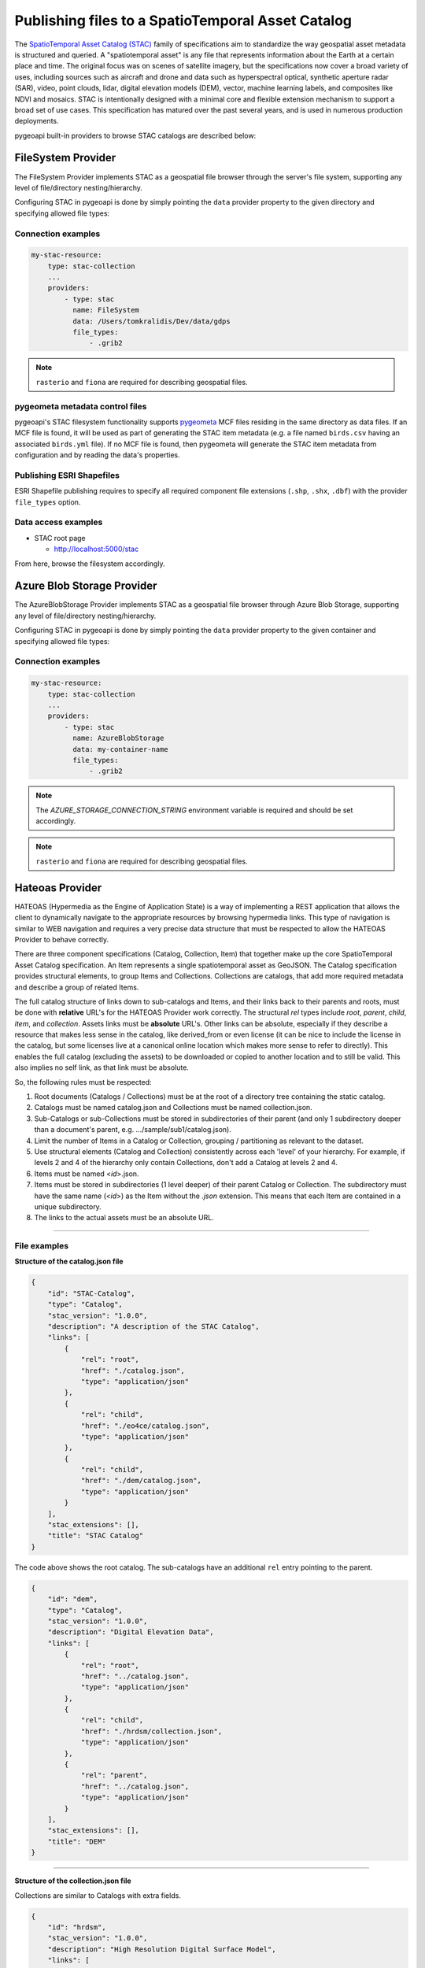 .. _stac:

Publishing files to a SpatioTemporal Asset Catalog
**************************************************

The `SpatioTemporal Asset Catalog (STAC)`_ family of specifications aim to standardize
the way geospatial asset metadata is structured and queried. A "spatiotemporal asset"
is any file that represents information about the Earth at a certain place and time.
The original focus was on scenes of satellite imagery, but the specifications now cover
a broad variety of uses, including sources such as aircraft and drone and data such as
hyperspectral optical, synthetic aperture radar (SAR), video, point clouds, lidar, digital
elevation models (DEM), vector, machine learning labels, and composites like NDVI and
mosaics. STAC is intentionally designed with a minimal core and flexible extension mechanism
to support a broad set of use cases. This specification has matured over the past several
years, and is used in numerous production deployments.

pygeoapi built-in providers to browse STAC catalogs are described below:


FileSystem Provider
===================

The FileSystem Provider implements STAC as a geospatial file browser through the server's file system,
supporting any level of file/directory nesting/hierarchy.

Configuring STAC in pygeoapi is done by simply pointing the ``data`` provider property
to the given directory and specifying allowed file types:

Connection examples
-------------------

.. code-block:: yaml

   my-stac-resource:
       type: stac-collection
       ...
       providers:
           - type: stac
             name: FileSystem
             data: /Users/tomkralidis/Dev/data/gdps
             file_types:
                 - .grib2


.. note::
   ``rasterio`` and ``fiona`` are required for describing geospatial files.


pygeometa metadata control files
--------------------------------

pygeoapi's STAC filesystem functionality supports `pygeometa`_ MCF files residing
in the same directory as data files.  If an MCF file is found, it will be used
as part of generating the STAC item metadata (e.g. a file named ``birds.csv``
having an associated ``birds.yml`` file).  If no MCF file is found, then
pygeometa will generate the STAC item metadata from configuration and by
reading the data's properties.

Publishing ESRI Shapefiles
--------------------------

ESRI Shapefile publishing requires to specify all required component file extensions
(``.shp``, ``.shx``, ``.dbf``) with the provider ``file_types`` option.

Data access examples
--------------------

* STAC root page

  * http://localhost:5000/stac

From here, browse the filesystem accordingly.

Azure Blob Storage Provider
===========================

The AzureBlobStorage Provider implements STAC as a geospatial file browser through Azure Blob Storage,
supporting any level of file/directory nesting/hierarchy.

Configuring STAC in pygeoapi is done by simply pointing the ``data`` provider property
to the given container and specifying allowed file types:

Connection examples
-------------------

.. code-block:: yaml

   my-stac-resource:
       type: stac-collection
       ...
       providers:
           - type: stac
             name: AzureBlobStorage
             data: my-container-name
             file_types:
                 - .grib2


.. note::
   The `AZURE_STORAGE_CONNECTION_STRING` environment variable is required and should be set accordingly.

.. note::
   ``rasterio`` and ``fiona`` are required for describing geospatial files.


Hateoas Provider
================

HATEOAS (Hypermedia as the Engine of Application State) is a way of implementing a REST
application that allows the client to dynamically navigate to the appropriate resources
by browsing hypermedia links. This type of navigation is similar to WEB navigation
and requires a very precise data structure that must be respected to allow the HATEOAS
Provider to behave correctly.

There are three component specifications (Catalog, Collection, Item) that together make
up the core SpatioTemporal Asset Catalog specification. An Item represents a single
spatiotemporal asset as GeoJSON. The Catalog specification provides structural elements,
to group Items and Collections. Collections are catalogs, that add more required metadata
and describe a group of related Items.

The full catalog structure of links down to sub-catalogs and Items, and their links back to
their parents and roots, must be done with **relative** URL's for the HATEOAS Provider work
correctly. The structural *rel* types include *root*, *parent*, *child*, *item*, and
*collection*. Assets links must be **absolute** URL's. Other links can be absolute, especially
if they describe a resource that makes less sense in the catalog, like derived_from or even
license (it can be nice to include the license in the catalog, but some licenses live at a
canonical online location which makes more sense to refer to directly). This enables the
full catalog (excluding the assets) to be downloaded or copied to another location and to
still be valid. This also implies no self link, as that link must be absolute.

So, the following rules must be respected:

1. Root documents (Catalogs / Collections) must be at the root of a directory tree containing the static catalog.

2. Catalogs must be named catalog.json and Collections must be named collection.json.

3. Sub-Catalogs or sub-Collections must be stored in subdirectories of their parent (and only 1 subdirectory deeper than a document's parent, e.g. .../sample/sub1/catalog.json).

4. Limit the number of Items in a Catalog or Collection, grouping / partitioning as relevant to the dataset.

5. Use structural elements (Catalog and Collection) consistently across each 'level' of your hierarchy. For example, if levels 2 and 4 of the hierarchy only contain Collections, don't add a Catalog at levels 2 and 4.

6. Items must be named <*id*>.json.

7. Items must be stored in subdirectories (1 level deeper) of their parent Catalog or Collection. The subdirectory must have the same name (<*id*>) as the Item without the *.json* extension. This means that each Item are contained in a unique subdirectory.

8. The links to the actual assets must be an absolute URL.

-------------

File examples
-------------

**Structure of the catalog.json file**

.. code-block:: json

  {
      "id": "STAC-Catalog",
      "type": "Catalog",
      "stac_version": "1.0.0",
      "description": "A description of the STAC Catalog",
      "links": [
          {
              "rel": "root",
              "href": "./catalog.json",
              "type": "application/json"
          },
          {
              "rel": "child",
              "href": "./eo4ce/catalog.json",
              "type": "application/json"
          },
          {
              "rel": "child",
              "href": "./dem/catalog.json",
              "type": "application/json"
          }
      ],
      "stac_extensions": [],
      "title": "STAC Catalog"
  }

The code above shows the root catalog. The sub-catalogs have an additional ``rel`` entry pointing to the parent.

.. code-block:: json

  {
      "id": "dem",
      "type": "Catalog",
      "stac_version": "1.0.0",
      "description": "Digital Elevation Data",
      "links": [
          {
              "rel": "root",
              "href": "../catalog.json",
              "type": "application/json"
          },
          {
              "rel": "child",
              "href": "./hrdsm/collection.json",
              "type": "application/json"
          },
          {
              "rel": "parent",
              "href": "../catalog.json",
              "type": "application/json"
          }
      ],
      "stac_extensions": [],
      "title": "DEM"
  }

-------------------------------------

**Structure of the collection.json file**

Collections are similar to Catalogs with extra fields.

.. code-block:: json

  {
      "id": "hrdsm",
      "stac_version": "1.0.0",
      "description": "High Resolution Digital Surface Model",
      "links": [
          {
              "rel": "root",
              "href": "../../catalog.json",
              "type": "application/json"
          },
          {
              "rel": "item",
              "href": "./arcticdem-frontiere-0/arcticdem-frontiere-0.json",
              "type": "application/json"
          },
          {
              "rel": "item",
              "href": "./arcticdem-frontiere-9/arcticdem-frontiere-9.json",
              "type": "application/json"
          },
          {
              "rel": "parent",
              "href": "../catalog.json",
              "type": "application/json"
          }
      ],
      "stac_extensions": [],
      "extent": {
          "spatial": {
              "bbox": [
                  [
                      -142.76516601842533,
                      59.65274347822059,
                      -138.41658819177135,
                      69.81052152420365
                  ]
              ]
          },
          "temporal": {
              "interval": [
                  [
                      "2014-09-03T14:00:00Z",
                      "2020-09-28T15:49:00.559166Z"
                  ]
              ]
          }
      },
      "license": "proprietary"
  }



**Structure of the Item <id>.json file**

The example below shows the content of a file named *arcticdem-frontiere-0.json*.

.. code-block:: json

  {
      "type": "Feature",
      "stac_version": "1.0.0",
      "id": "arcticdem-frontiere-0",
      "properties": {
          "layer:ids": [
              "dem-hrdsm"
          ],
          "collection": "hrdsm",
          "datetime": "2020-09-28T15:48:56.483794Z"
      },
      "geometry": {
          "type": "Polygon",
          "coordinates": [
              [
                  [
                      -140.27389595735178,
                      59.65274347822059
                  ],
                  [
                      -138.41658819177135,
                      59.65274347822059
                  ],
                  [
                      -138.41658819177135,
                      60.579416456816496
                  ],
                  [
                      -140.27389595735178,
                      60.579416456816496
                  ],
                  [
                      -140.27389595735178,
                      59.65274347822059
                  ]
              ]
          ]
      },
      "links": [
          {
              "rel": "root",
              "href": "../../../catalog.json",
              "type": "application/json"
          },
          {
              "rel": "collection",
              "href": "../collection.json",
              "type": "application/json"
          },
          {
              "rel": "parent",
              "href": "../collection.json",
              "type": "application/json"
          }
      ],
      "assets": {
          "image": {
              "href": "https://example.com/path/to/resource/arcticdem-frontiere-0.tif",
              "type": "image/tiff; application=geotiff; profile=cloud-optimized",
              "roles": []
          }
      },
      "bbox": [
          -140.27389595735178,
          59.65274347822059,
          -138.41658819177135,
          60.579416456816496
      ],
      "stac_extensions": [],
      "collection": "hrdsm"
  }



HATEOAS Configuration
---------------------

Configuring HATEOAS STAC Provider in pygeoapi is done by simply pointing the ``data`` provider property
to the local directory or remote URL and specifying the root file name (catalog.json or collection.json) in the file_types property:

Connection examples
-------------------

.. code-block:: yaml

   my-remote-stac-resource:
       type: stac-collection
       ...
       providers:
           - type: stac
             name: Hateoas
             data: https://datacube-dev-data-public.s3.ca-central-1.amazonaws.com/catalog/water
             file_types: catalog.json

   my-local-stac-resource:
       type: stac-collection
       ...
       providers:
           - type: stac
             name: Hateoas
             data: tests/stac
             file_types: catalog.json


.. _`SpatioTemporal Asset Catalog (STAC)`: https://stacspec.org
.. _`pygeometa`: https://geopython.github.io/pygeometa
